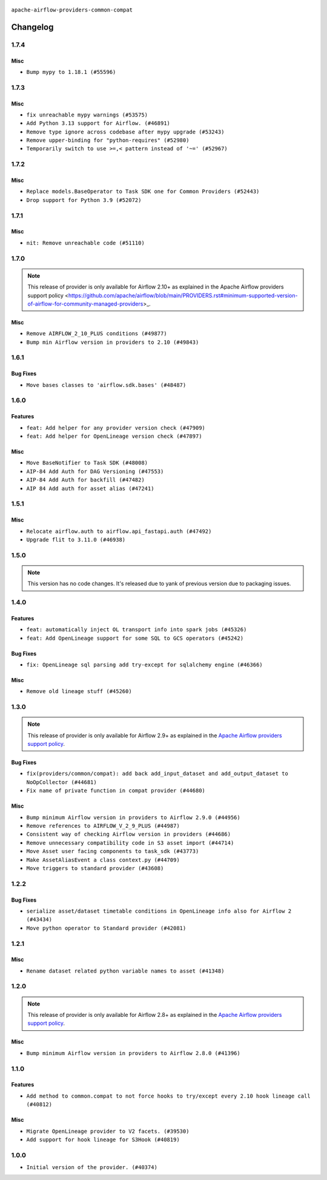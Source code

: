  .. Licensed to the Apache Software Foundation (ASF) under one
    or more contributor license agreements.  See the NOTICE file
    distributed with this work for additional information
    regarding copyright ownership.  The ASF licenses this file
    to you under the Apache License, Version 2.0 (the
    "License"); you may not use this file except in compliance
    with the License.  You may obtain a copy of the License at

 ..   http://www.apache.org/licenses/LICENSE-2.0

 .. Unless required by applicable law or agreed to in writing,
    software distributed under the License is distributed on an
    "AS IS" BASIS, WITHOUT WARRANTIES OR CONDITIONS OF ANY
    KIND, either express or implied.  See the License for the
    specific language governing permissions and limitations
    under the License.

.. NOTE TO CONTRIBUTORS:
    Please, only add notes to the Changelog just below the "Changelog" header when there are some breaking changes
    and you want to add an explanation to the users on how they are supposed to deal with them.
    The changelog is updated and maintained semi-automatically by release manager.

``apache-airflow-providers-common-compat``

Changelog
---------

1.7.4
.....


Misc
~~~~

* ``Bump mypy to 1.18.1 (#55596)``

.. Below changes are excluded from the changelog. Move them to
   appropriate section above if needed. Do not delete the lines(!):
   * ``Prepare release for Sep 2025 1st wave of providers (#55203)``
   * ``Fix Airflow 2 reference in README/index of providers (#55240)``
   * ``Switch pre-commit to prek (#54258)``

1.7.3
.....

Misc
~~~~

* ``fix unreachable mypy warnings (#53575)``
* ``Add Python 3.13 support for Airflow. (#46891)``
* ``Remove type ignore across codebase after mypy upgrade (#53243)``
* ``Remove upper-binding for "python-requires" (#52980)``
* ``Temporarily switch to use >=,< pattern instead of '~=' (#52967)``

.. Below changes are excluded from the changelog. Move them to
   appropriate section above if needed. Do not delete the lines(!):

1.7.2
.....

Misc
~~~~

* ``Replace models.BaseOperator to Task SDK one for Common Providers (#52443)``
* ``Drop support for Python 3.9 (#52072)``

.. Below changes are excluded from the changelog. Move them to
   appropriate section above if needed. Do not delete the lines(!):

1.7.1
.....

Misc
~~~~

* ``nit: Remove unreachable code (#51110)``

.. Below changes are excluded from the changelog. Move them to
   appropriate section above if needed. Do not delete the lines(!):

1.7.0
.....

.. note::
    This release of provider is only available for Airflow 2.10+ as explained in the
    Apache Airflow providers support policy <https://github.com/apache/airflow/blob/main/PROVIDERS.rst#minimum-supported-version-of-airflow-for-community-managed-providers>_.

Misc
~~~~

* ``Remove AIRFLOW_2_10_PLUS conditions (#49877)``
* ``Bump min Airflow version in providers to 2.10 (#49843)``

.. Below changes are excluded from the changelog. Move them to
   appropriate section above if needed. Do not delete the lines(!):
   * ``Fix Breeze unit test (#50395)``
   * ``Update description of provider.yaml dependencies (#50231)``
   * ``Avoid committing history for providers (#49907)``

1.6.1
.....

Bug Fixes
~~~~~~~~~

* ``Move bases classes to 'airflow.sdk.bases' (#48487)``

.. Below changes are excluded from the changelog. Move them to
   appropriate section above if needed. Do not delete the lines(!):
   * ``Add backwards compatibility provider tests for Airflow 3.0.0 (#49562)``
   * ``Prepare docs for Apr 3rd wave of providers (#49338)``
   * ``Prepare docs for Apr 2nd wave of providers (#49051)``
   * ``Remove unnecessary entries in get_provider_info and update the schema (#48849)``
   * ``Remove fab from preinstalled providers (#48457)``
   * ``Fix common-io and common-compat provider description format (#48864)``
   * ``Improve documentation building iteration (#48760)``
   * ``Prepare docs for Apr 1st wave of providers (#48828)``
   * ``Simplify tooling by switching completely to uv (#48223)``
   * ``Prepare documentation to release common.compat 1.6.1 (#49624)``

1.6.0
.....

Features
~~~~~~~~

* ``feat: Add helper for any provider version check (#47909)``
* ``feat: Add helper for OpenLineage version check (#47897)``

Misc
~~~~

* ``Move BaseNotifier to Task SDK (#48008)``
* ``AIP-84 Add Auth for DAG Versioning (#47553)``
* ``AIP-84 Add Auth for backfill (#47482)``
* ``AIP 84 Add auth for asset alias (#47241)``

.. Below changes are excluded from the changelog. Move them to
   appropriate section above if needed. Do not delete the lines(!):
   * ``Upgrade providers flit build requirements to 3.12.0 (#48362)``
   * ``serialize http transports contained in composite transport (#47444)``
   * ``Move airflow sources to airflow-core package (#47798)``
   * ``Bump various providers in preparation for Airflow 3.0.0b4 (#48013)``
   * ``fix: compat test test_provider_not_installed failing on main (#48012)``
   * ``Remove links to x/twitter.com (#47801)``

1.5.1
.....

Misc
~~~~

* ``Relocate airflow.auth to airflow.api_fastapi.auth (#47492)``
* ``Upgrade flit to 3.11.0 (#46938)``

.. Below changes are excluded from the changelog. Move them to
   appropriate section above if needed. Do not delete the lines(!):
   * ``Move tests_common package to devel-common project (#47281)``
   * ``Improve documentation for updating provider dependencies (#47203)``
   * ``Add legacy namespace packages to airflow.providers (#47064)``
   * ``Remove extra whitespace in provider readme template (#46975)``

1.5.0
.....

.. note::
  This version has no code changes. It's released due to yank of previous version due to packaging issues.

1.4.0
.....

Features
~~~~~~~~

* ``feat: automatically inject OL transport info into spark jobs (#45326)``
* ``feat: Add OpenLineage support for some SQL to GCS operators (#45242)``

Bug Fixes
~~~~~~~~~

* ``fix: OpenLineage sql parsing add try-except for sqlalchemy engine (#46366)``

Misc
~~~~

* ``Remove old lineage stuff (#45260)``

.. Below changes are excluded from the changelog. Move them to
   appropriate section above if needed. Do not delete the lines(!):
   * ``Move provider_tests to unit folder in provider tests (#46800)``
   * ``Removed the unused provider's distribution (#46608)``
   * ``moving common-compat provider (#46063)``

1.3.0
.....

.. note::
  This release of provider is only available for Airflow 2.9+ as explained in the
  `Apache Airflow providers support policy <https://github.com/apache/airflow/blob/main/PROVIDERS.rst#minimum-supported-version-of-airflow-for-community-managed-providers>`_.

Bug Fixes
~~~~~~~~~

* ``fix(providers/common/compat): add back add_input_dataset and add_output_dataset to NoOpCollector (#44681)``
* ``Fix name of private function in compat provider (#44680)``

Misc
~~~~

* ``Bump minimum Airflow version in providers to Airflow 2.9.0 (#44956)``
* ``Remove references to AIRFLOW_V_2_9_PLUS (#44987)``
* ``Consistent way of checking Airflow version in providers (#44686)``
* ``Remove unnecessary compatibility code in S3 asset import (#44714)``
* ``Move Asset user facing components to task_sdk (#43773)``
* ``Make AssetAliasEvent a class context.py (#44709)``
* ``Move triggers to standard provider (#43608)``

.. Below changes are excluded from the changelog. Move them to
   appropriate section above if needed. Do not delete the lines(!):
   * ``Bumping common compat to 1.3.0 (#44728)``
   * ``Prevent __init__.py in providers from being modified (#44713)``
   * ``Fix accidental db tests in Task SDK (#44690)``

.. Review and move the new changes to one of the sections above:
   * ``feat: automatically inject OL info into spark job in DataprocSubmitJobOperator (#44477)``

1.2.2
.....

Bug Fixes
~~~~~~~~~

* ``serialize asset/dataset timetable conditions in OpenLineage info also for Airflow 2 (#43434)``
* ``Move python operator to Standard provider (#42081)``

.. Below changes are excluded from the changelog. Move them to
   appropriate section above if needed. Do not delete the lines(!):
   * ``Split providers out of the main "airflow/" tree into a UV workspace project (#42505)``
   * ``Fix provider title in documentation (#43157)``

1.2.1
.....

Misc
~~~~

* ``Rename dataset related python variable names to asset (#41348)``


.. Below changes are excluded from the changelog. Move them to
   appropriate section above if needed. Do not delete the lines(!):

1.2.0
.....

.. note::
  This release of provider is only available for Airflow 2.8+ as explained in the
  `Apache Airflow providers support policy <https://github.com/apache/airflow/blob/main/PROVIDERS.rst#minimum-supported-version-of-airflow-for-community-managed-providers>`_.

Misc
~~~~

* ``Bump minimum Airflow version in providers to Airflow 2.8.0 (#41396)``


.. Below changes are excluded from the changelog. Move them to
   appropriate section above if needed. Do not delete the lines(!):

1.1.0
.....

Features
~~~~~~~~

* ``Add method to common.compat to not force hooks to try/except every 2.10 hook lineage call (#40812)``

Misc
~~~~

* ``Migrate OpenLineage provider to V2 facets. (#39530)``
* ``Add support for hook lineage for S3Hook (#40819)``

1.0.0
.....

* ``Initial version of the provider. (#40374)``
